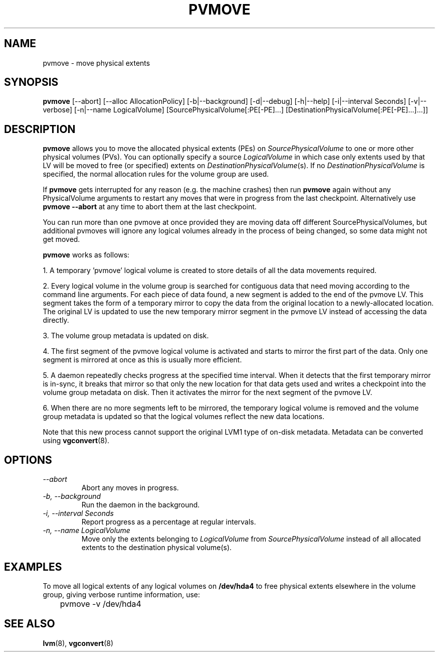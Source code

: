 .\"    pvmove.8,v 1.3 2010/02/18 14:00:39 wiz Exp
.\"
.TH PVMOVE 8 "LVM TOOLS 2.02.44-cvs (02-17-09)" "Sistina Software UK" \" -*- nroff -*-
.SH NAME
pvmove \- move physical extents
.SH SYNOPSIS
.B pvmove
[\-\-abort]
[\-\-alloc AllocationPolicy]
[\-b|\-\-background]
[\-d|\-\-debug] [\-h|\-\-help] [\-i|\-\-interval Seconds] [\-v|\-\-verbose]
[\-n|\-\-name LogicalVolume] 
[SourcePhysicalVolume[:PE[-PE]...] [DestinationPhysicalVolume[:PE[-PE]...]...]]
.SH DESCRIPTION
.B pvmove
allows you to move the allocated physical extents (PEs) on
.I SourcePhysicalVolume
to one or more other physical volumes (PVs).
You can optionally specify a source
.I LogicalVolume
in which case only extents used by that LV will be moved to 
free (or specified) extents on
.IR DestinationPhysicalVolume (s).
If no
.I DestinationPhysicalVolume
is specified, the normal allocation rules for the volume group are used.

If \fBpvmove\fP gets interrupted for any reason (e.g. the machine crashes)
then run \fBpvmove\fP again without any PhysicalVolume arguments to
restart any moves that were in progress from the last checkpoint.
Alternatively use \fBpvmove --abort\fP at any time to abort them
at the last checkpoint.

You can run more than one pvmove at once provided they are moving data
off different SourcePhysicalVolumes, but additional pvmoves will ignore
any logical volumes already in the process of being changed, so some
data might not get moved.

\fBpvmove\fP works as follows:

1. A temporary 'pvmove' logical volume is created to store
details of all the data movements required.

2. Every logical volume in the volume group is searched
for contiguous data that need moving
according to the command line arguments.
For each piece of data found, a new segment is added to the end of the
pvmove LV.
This segment takes the form of a temporary mirror to copy the data 
from the original location to a newly-allocated location. 
The original LV is updated to use the new temporary mirror segment
in the pvmove LV instead of accessing the data directly.

3. The volume group metadata is updated on disk.

4. The first segment of the pvmove logical volume is activated and starts
to mirror the first part of the data.  Only one segment is mirrored at once
as this is usually more efficient.

5. A daemon repeatedly checks progress at the specified time interval.
When it detects that the first temporary mirror is in-sync,
it breaks that mirror so that only the new location for that data gets used 
and writes a checkpoint into the volume group metadata on disk.
Then it activates the mirror for the next segment of the pvmove LV.

6. When there are no more segments left to be mirrored, 
the temporary logical volume is removed and the volume group metadata 
is updated so that the logical volumes reflect the new data locations.

Note that this new process cannot support the original LVM1
type of on-disk metadata.  Metadata can be converted using \fBvgconvert\fP(8).

.SH OPTIONS
.TP
.I \-\-abort
Abort any moves in progress.
.TP
.I \-b, \-\-background
Run the daemon in the background.
.TP
.I \-i, \-\-interval Seconds
Report progress as a percentage at regular intervals.
.TP
.I \-n, \-\-name " \fILogicalVolume\fR"
Move only the extents belonging to
.I LogicalVolume
from
.I SourcePhysicalVolume
instead of all allocated extents to the destination physical volume(s).

.SH EXAMPLES
To move all logical extents of any logical volumes on
.B /dev/hda4
to free physical extents elsewhere in the volume group, giving verbose
runtime information, use:
.sp
\	pvmove -v /dev/hda4
.sp
.SH SEE ALSO
.BR lvm (8),
.BR vgconvert (8)
